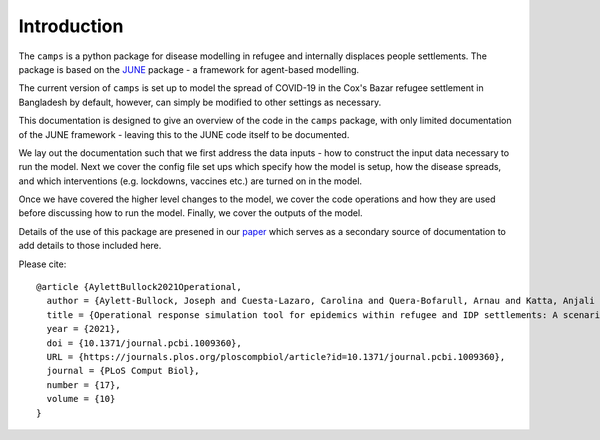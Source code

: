 Introduction
============

The ``camps`` is a python package for disease modelling in refugee and
internally displaces people settlements. The package is based on the
`JUNE <https://github.com/IDAS-Durham/JUNE>`_ package - a framework for
agent-based modelling.

The current version of ``camps`` is set up to model the spread of
COVID-19 in the Cox's Bazar
refugee settlement in Bangladesh by default, however, can simply be
modified to other settings as necessary.

This documentation is designed to give an overview of the code in the
``camps`` package, with only limited documentation of the JUNE
framework - leaving this to the JUNE code itself to be
documented.

We lay out the documentation such that we first address the data
inputs - how to construct the input data necessary to run the
model. Next we cover the config file set ups which specify how the
model is setup, how the disease spreads, and which interventions
(e.g. lockdowns, vaccines etc.) are turned on in the model.

Once we have covered the higher level changes to the model, we cover
the code operations and how they are used before discussing how to run
the model. Finally, we cover the outputs of the model.

Details of the use of this package are presened in our `paper
<https://journals.plos.org/ploscompbiol/article?id=10.1371/journal.pcbi.1009360>`_
which serves as a secondary source of documentation to add details to
those included here.

Please cite::


  @article {AylettBullock2021Operational,
    author = {Aylett-Bullock, Joseph and Cuesta-Lazaro, Carolina and Quera-Bofarull, Arnau and Katta, Anjali and Hoffmann Pham, Katherine and Hoover, Benjamin and Strobelt, Hendrik and Moreno Jimenez, Rebeca and Sedgewick, Aidan and Samir Evers, Egmond and Kennedy, David and Harlass, Sandra and Gidraf Kahindo Maina, Allen and Hussien, Ahmad and Luengo-Oroz, Miguel},
    title = {Operational response simulation tool for epidemics within refugee and IDP settlements: A scenario-based case study of the Cox’s Bazar settlement},
    year = {2021},
    doi = {10.1371/journal.pcbi.1009360},
    URL = {https://journals.plos.org/ploscompbiol/article?id=10.1371/journal.pcbi.1009360},
    journal = {PLoS Comput Biol},
    number = {17},
    volume = {10}
  }
